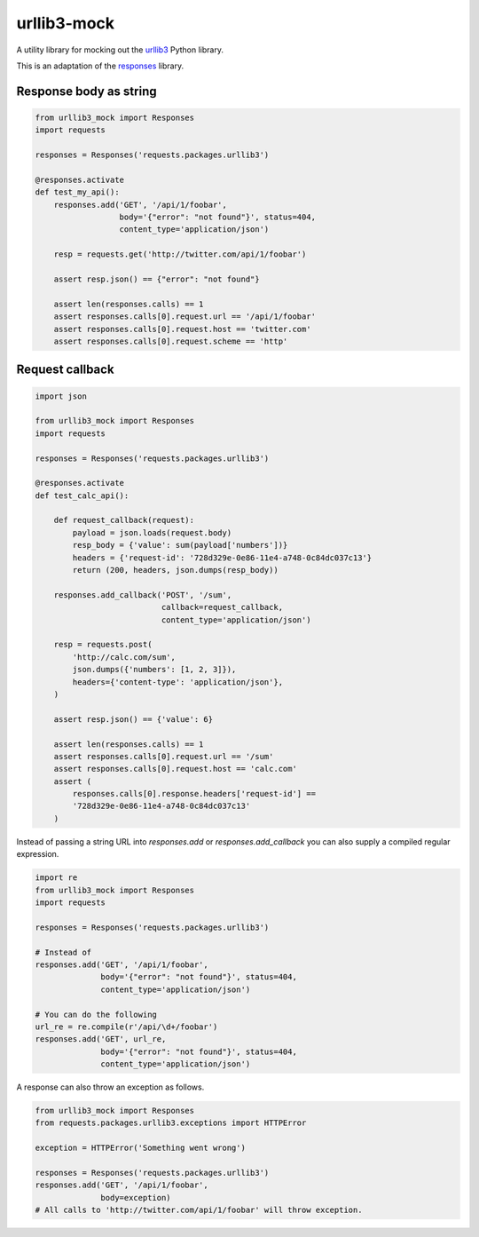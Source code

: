 urllib3-mock
============

A utility library for mocking out the `urllib3`_ Python library.

This is an adaptation of the `responses`_ library.

.. image:: https://travis-ci.org/florentx/urllib3-mock.png?branch=master
	:target: https://travis-ci.org/florentx/urllib3-mock


.. _urllib3: https://urllib3.readthedocs.org/
.. _responses: https://github.com/getsentry/responses


Response body as string
-----------------------

.. code-block:: python

    from urllib3_mock import Responses
    import requests

    responses = Responses('requests.packages.urllib3')

    @responses.activate
    def test_my_api():
        responses.add('GET', '/api/1/foobar',
                      body='{"error": "not found"}', status=404,
                      content_type='application/json')

        resp = requests.get('http://twitter.com/api/1/foobar')

        assert resp.json() == {"error": "not found"}

        assert len(responses.calls) == 1
        assert responses.calls[0].request.url == '/api/1/foobar'
        assert responses.calls[0].request.host == 'twitter.com'
        assert responses.calls[0].request.scheme == 'http'

Request callback
----------------

.. code-block:: python

    import json

    from urllib3_mock import Responses
    import requests

    responses = Responses('requests.packages.urllib3')

    @responses.activate
    def test_calc_api():

        def request_callback(request):
            payload = json.loads(request.body)
            resp_body = {'value': sum(payload['numbers'])}
            headers = {'request-id': '728d329e-0e86-11e4-a748-0c84dc037c13'}
            return (200, headers, json.dumps(resp_body))

        responses.add_callback('POST', '/sum',
                               callback=request_callback,
                               content_type='application/json')

        resp = requests.post(
            'http://calc.com/sum',
            json.dumps({'numbers': [1, 2, 3]}),
            headers={'content-type': 'application/json'},
        )

        assert resp.json() == {'value': 6}

        assert len(responses.calls) == 1
        assert responses.calls[0].request.url == '/sum'
        assert responses.calls[0].request.host == 'calc.com'
        assert (
            responses.calls[0].response.headers['request-id'] ==
            '728d329e-0e86-11e4-a748-0c84dc037c13'
        )

Instead of passing a string URL into `responses.add` or `responses.add_callback`
you can also supply a compiled regular expression.

.. code-block:: python

    import re
    from urllib3_mock import Responses
    import requests

    responses = Responses('requests.packages.urllib3')

    # Instead of
    responses.add('GET', '/api/1/foobar',
                  body='{"error": "not found"}', status=404,
                  content_type='application/json')

    # You can do the following
    url_re = re.compile(r'/api/\d+/foobar')
    responses.add('GET', url_re,
                  body='{"error": "not found"}', status=404,
                  content_type='application/json')

A response can also throw an exception as follows.

.. code-block:: python

    from urllib3_mock import Responses
    from requests.packages.urllib3.exceptions import HTTPError

    exception = HTTPError('Something went wrong')

    responses = Responses('requests.packages.urllib3')
    responses.add('GET', '/api/1/foobar',
                  body=exception)
    # All calls to 'http://twitter.com/api/1/foobar' will throw exception.



